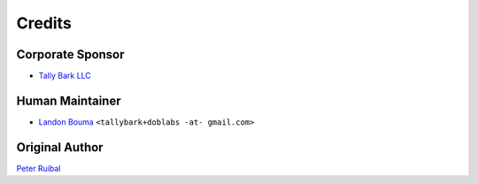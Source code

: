 @@@@@@@
Credits
@@@@@@@

#################
Corporate Sponsor
#################

- `Tally Bark LLC <https://github.com/tallybark>`__

################
Human Maintainer
################

- `Landon Bouma <https://github.com/landonb>`__
  ``<tallybark+doblabs -at- gmail.com>``

###############
Original Author
###############

`Peter Ruibal <ruibalp@gmail.com>`__

